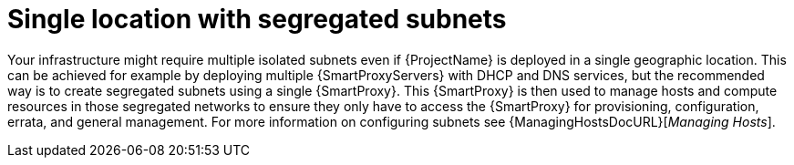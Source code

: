 [id="single-locations-with-segregated-subnets_{context}"]
= Single location with segregated subnets

Your infrastructure might require multiple isolated subnets even if {ProjectName} is deployed in a single geographic location.
This can be achieved for example by deploying multiple {SmartProxyServers} with DHCP and DNS services, but the recommended way is to create segregated subnets using a single {SmartProxy}.
This {SmartProxy} is then used to manage hosts and compute resources in those segregated networks to ensure they only have to access the {SmartProxy} for provisioning, configuration, errata, and general management.
For more information on configuring subnets see {ManagingHostsDocURL}[_Managing Hosts_].
